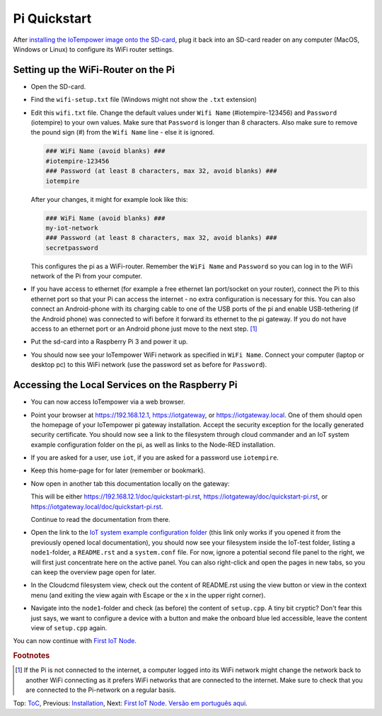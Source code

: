 Pi Quickstart
=============
After `installing the IoTempower image onto the SD-card <image-pi.rst>`_, plug it
back into an SD-card reader on any computer (MacOS, Windows or Linux) to
configure its WiFi router settings.

Setting up the WiFi-Router on the Pi
------------------------------------

- Open the SD-card.

- Find the ``wifi-setup.txt`` file
  (Windows might not show the ``.txt`` extension)

- Edit this ``wifi.txt`` file. Change the default values under
  ``Wifi Name`` (#iotempire-123456) and ``Password`` (iotempire) to your own
  values. Make sure that ``Password`` is longer than 8 characters.
  Also make sure to remove the pound sign (#) from the ``Wifi Name`` line - else it is ignored.

  ..  code-block:: bash

      ### WiFi Name (avoid blanks) ###
      #iotempire-123456
      ### Password (at least 8 characters, max 32, avoid blanks) ###
      iotempire

  After your changes, it might for example look like this:
  
  ..  code-block:: bash

      ### WiFi Name (avoid blanks) ###
      my-iot-network
      ### Password (at least 8 characters, max 32, avoid blanks) ###
      secretpassword

  This configures the pi as a WiFi-router.
  Remember the ``WiFi Name`` and ``Password`` so you can log in to
  the WiFi network of the Pi from your computer.

- If you have access to ethernet (for example a free ethernet lan port/socket
  on your
  router), connect the Pi to this ethernet port so that your Pi can access the
  internet - no extra configuration is necessary for this.
  You can also connect an Android-phone with its charging cable to one of
  the USB ports of the pi and enable USB-tethering (if the Android phone) was
  connected to wifi before it forward its ethernet to the pi gateway.
  If you do not have access to an ethernet port or an Android phone
  just move to the next step.
  [#f1]_

- Put the sd-card into a Raspberry Pi 3 and power it up.

- You should now see your IoTempower WiFi network as specified in ``WiFi Name``.
  Connect your computer (laptop or desktop pc) to this WiFi network
  (use the password set as before for ``Password``).


Accessing the Local Services on the Raspberry Pi
------------------------------------------------

- You can now access IoTempower via a web browser.

- Point your browser at https://192.168.12.1, https://iotgateway,
  or https://iotgateway.local. One of them should open the homepage of
  your IoTempower pi gateway installation.
  Accept
  the security exception for the locally generated security certificate. You
  should now see a link to the filesystem through cloud commander
  and an IoT system example configuration folder on the pi,
  as well as links to the Node-RED
  installation.

- If you are asked for a user, use ``iot``, if you are asked for a password
  use ``iotempire``.

- Keep this home-page for for later (remember or bookmark).

- Now open in another tab this documentation locally on the gateway:

  This will be either https://192.168.12.1/doc/quickstart-pi.rst,
  https://iotgateway/doc/quickstart-pi.rst,
  or https://iotgateway.local/doc/quickstart-pi.rst.

  Continue to read the documentation from there.

- Open the link to the `IoT system example configuration folder
  </cloudcmd/fs/home/iot/iot-test>`_ (this link only works if you
  opened it from the previously opened local documentation),
  you should now see your filesystem
  inside the IoT-test folder, listing a ``node1``-folder, a ``README.rst`` and
  a ``system.conf`` file. For now, ignore a potential second file panel to
  the right, we will first just concentrate here on the active panel. You can 
  also right-click
  and open the pages in new tabs, so you can keep the overview page
  open for later.

- In the Cloudcmd filesystem view,
  check out the content of README.rst using the view button or view in the
  context menu (and exiting the view again with Escape or the x in the upper
  right corner).

- Navigate into the ``node1``-folder and check (as before) the content of
  ``setup.cpp``. A tiny bit cryptic? Don't fear this just says, we want to
  configure a device with a button and make the onboard blue led accessible,
  leave the content view of ``setup.cpp`` again.

.. If you have trouble following this, make sure to checkout the tutorials on
   youtube. TODO: provide webpage with links!

You can now continue with `First IoT Node <first-node.rst>`_.

.. rubric:: Footnotes

.. [#f1] If the Pi is not connected to the internet, a computer logged into its
         WiFi network might change the network back to another WiFi connecting
         as it prefers WiFi networks that are connected to the internet.
         Make sure to check that you are connected to the Pi-network on a
         regular basis.

Top: `ToC <index-doc.rst>`_, Previous: `Installation <installation.rst>`_,
Next: `First IoT Node <first-node.rst>`_.
`Versão em português aqui <quickstart-pi-pt.rst>`_.
